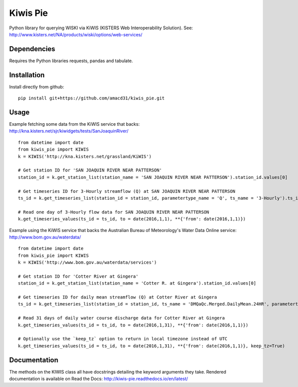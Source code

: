 Kiwis Pie
===============
Python library for querying WISKI via KiWIS (KISTERS Web Interoperability Solution). See: http://www.kisters.net/NA/products/wiski/options/web-services/

.. image:: https://raw.githubusercontent.com/amacd31/kiwis_pie/master/kiwis_and_pie.jpg

Dependencies
------------
Requires the Python libraries requests, pandas and tabulate.

Installation
------------
Install directly from github:

::

 pip install git+https://github.com/amacd31/kiwis_pie.git

Usage
-----
Example fetching some data from the KiWIS service that backs: http://kna.kisters.net/sjr/kiwidgets/tests/SanJoaquinRiver/

::

 from datetime import date
 from kiwis_pie import KIWIS
 k = KIWIS('http://kna.kisters.net/grassland/KiWIS')

 # Get station ID for 'SAN JOAQUIN RIVER NEAR PATTERSON'
 station_id = k.get_station_list(station_name = 'SAN JOAQUIN RIVER NEAR PATTERSON').station_id.values[0]

 # Get timeseries ID for 3-Hourly streamflow (Q) at SAN JOAQUIN RIVER NEAR PATTERSON
 ts_id = k.get_timeseries_list(station_id = station_id, parametertype_name = 'Q', ts_name = '3-Hourly').ts_id.values[0]

 # Read one day of 3-Hourly flow data for SAN JOAQUIN RIVER NEAR PATTERSON
 k.get_timeseries_values(ts_id = ts_id, to = date(2016,1,1), **{'from': date(2016,1,1)})

Example using the KiWIS service that backs the Australian Bureau of Meteorology's Water Data Online service: http://www.bom.gov.au/waterdata/

::

 from datetime import date
 from kiwis_pie import KIWIS
 k = KIWIS('http://www.bom.gov.au/waterdata/services')

 # Get station ID for 'Cotter River at Gingera'
 station_id = k.get_station_list(station_name = 'Cotter R. at Gingera').station_id.values[0]

 # Get timeseries ID for daily mean streamflow (Q) at Cotter River at Gingera
 ts_id = k.get_timeseries_list(station_id = station_id, ts_name = 'DMQaQc.Merged.DailyMean.24HR', parametertype_name = 'Water Course Discharge').ts_id.values[0]

 # Read 31 days of daily water course discharge data for Cotter River at Gingera
 k.get_timeseries_values(ts_id = ts_id, to = date(2016,1,31), **{'from': date(2016,1,1)})

 # Optionally use the `keep_tz` option to return in local timezone instead of UTC
 k.get_timeseries_values(ts_id = ts_id, to = date(2016,1,31), **{'from': date(2016,1,1)}, keep_tz=True)

Documentation
-------------
The methods on the KIWIS class all have docstrings detailing the keyword arguments they take.
Rendered documentation is available on Read the Docs: http://kiwis-pie.readthedocs.io/en/latest/
